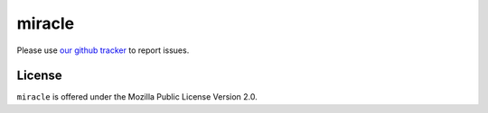 =======
miracle
=======

Please use `our github tracker
<https://github.com/mozilla/miracle/issues>`_
to report issues.

License
=======

``miracle`` is offered under the Mozilla Public License Version 2.0.
